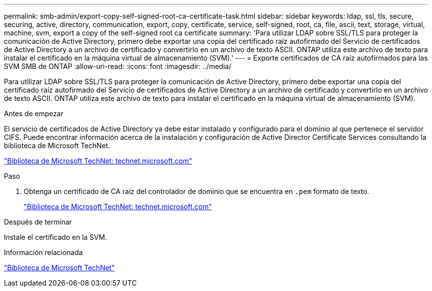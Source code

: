 ---
permalink: smb-admin/export-copy-self-signed-root-ca-certificate-task.html 
sidebar: sidebar 
keywords: ldap, ssl, tls, secure, securing, active, directory, communication, export, copy, certificate, service, self-signed, root, ca, file, ascii, text, storage, virtual, machine, svm, export a copy of the self-signed root ca certificate 
summary: 'Para utilizar LDAP sobre SSL/TLS para proteger la comunicación de Active Directory, primero debe exportar una copia del certificado raíz autofirmado del Servicio de certificados de Active Directory a un archivo de certificado y convertirlo en un archivo de texto ASCII. ONTAP utiliza este archivo de texto para instalar el certificado en la máquina virtual de almacenamiento (SVM).' 
---
= Exporte certificados de CA raíz autofirmados para las SVM SMB de ONTAP
:allow-uri-read: 
:icons: font
:imagesdir: ../media/


[role="lead"]
Para utilizar LDAP sobre SSL/TLS para proteger la comunicación de Active Directory, primero debe exportar una copia del certificado raíz autofirmado del Servicio de certificados de Active Directory a un archivo de certificado y convertirlo en un archivo de texto ASCII. ONTAP utiliza este archivo de texto para instalar el certificado en la máquina virtual de almacenamiento (SVM).

.Antes de empezar
El servicio de certificados de Active Directory ya debe estar instalado y configurado para el dominio al que pertenece el servidor CIFS. Puede encontrar información acerca de la instalación y configuración de Active Director Certificate Services consultando la biblioteca de Microsoft TechNet.

http://technet.microsoft.com/en-us/library/["Biblioteca de Microsoft TechNet: technet.microsoft.com"]

.Paso
. Obtenga un certificado de CA raíz del controlador de dominio que se encuentra en `.pem` formato de texto.
+
http://technet.microsoft.com/en-us/library/["Biblioteca de Microsoft TechNet: technet.microsoft.com"]



.Después de terminar
Instale el certificado en la SVM.

.Información relacionada
http://technet.microsoft.com/library/["Biblioteca de Microsoft TechNet"]
